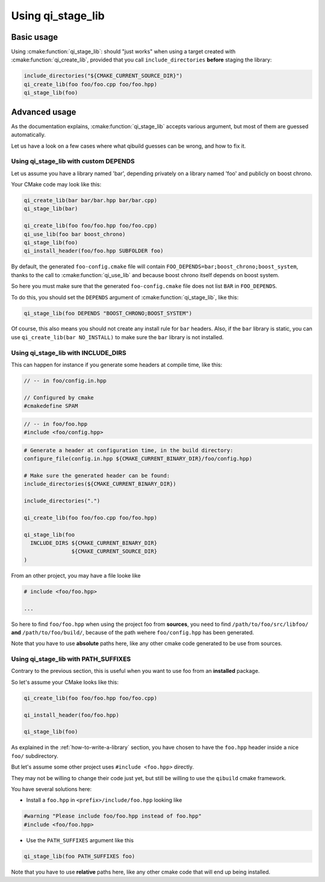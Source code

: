 .. _using-qi-stage-lib:

Using qi_stage_lib
===================


Basic usage
------------

Using :cmake:function:`qi_stage_lib`: should "just works" when using a target created
with :cmake:function:`qi_create_lib`, provided that you call
``include_directories`` **before** staging the library:

.. code-block:: cmake


   include_directories("${CMAKE_CURRENT_SOURCE_DIR}")
   qi_create_lib(foo foo/foo.cpp foo/foo.hpp)
   qi_stage_lib(foo)

Advanced usage
---------------

As the documentation explains, :cmake:function:`qi_stage_lib` accepts various
argument, but most of them are guessed automatically.

Let us have a look on a few cases where what qibuild guesses can be wrong, and
how to fix it.

Using qi_stage_lib with custom DEPENDS
++++++++++++++++++++++++++++++++++++++

Let us assume you have a library named 'bar', depending privately on a library
named 'foo' and publicly on boost chrono.

Your CMake code may look like this:

.. code-block:: cmake

   qi_create_lib(bar bar/bar.hpp bar/bar.cpp)
   qi_stage_lib(bar)

   qi_create_lib(foo foo/foo.hpp foo/foo.cpp)
   qi_use_lib(foo bar boost_chrono)
   qi_stage_lib(foo)
   qi_install_header(foo/foo.hpp SUBFOLDER foo)


By default, the generated ``foo-config.cmake`` file will contain
``FOO_DEPENDS=bar;boost_chrono;boost_system``, thanks to the call to
:cmake:function:`qi_use_lib` and because boost chrono itself depends on
boost system.

So here you must make sure that the generated ``foo-config.cmake`` file does
not list ``BAR`` in ``FOO_DEPENDS``.

To do this, you should set the ``DEPENDS`` argument of :cmake:function:`qi_stage_lib`, like this:

.. code-block:: cmake

   qi_stage_lib(foo DEPENDS "BOOST_CHRONO;BOOST_SYSTEM")

Of course, this also means you should not create any install rule for ``bar`` headers.
Also, if the ``bar`` library is static, you can use ``qi_create_lib(bar NO_INSTALL)``
to make sure the ``bar`` library is not installed.


Using qi_stage_lib with INCLUDE_DIRS
+++++++++++++++++++++++++++++++++++++


This can happen for instance if you generate some headers at compile time, like this:


.. code-block:: cpp

    // -- in foo/config.in.hpp

    // Configured by cmake
    #cmakedefine SPAM

.. code-block:: cpp

    // -- in foo/foo.hpp
    #include <foo/config.hpp>


.. code-block:: cmake

    # Generate a header at configuration time, in the build directory:
    configure_file(config.in.hpp ${CMAKE_CURRENT_BINARY_DIR}/foo/config.hpp)

    # Make sure the generated header can be found:
    include_directories(${CMAKE_CURRENT_BINARY_DIR})

    include_directories(".")

    qi_create_lib(foo foo/foo.cpp foo/foo.hpp)

    qi_stage_lib(foo
      INCLUDE_DIRS ${CMAKE_CURRENT_BINARY_DIR}
                   ${CMAKE_CURRENT_SOURCE_DIR}
    )


From an other project, you may have a file looke like

.. code-block:: cpp

    # include <foo/foo.hpp>

    ...


So here to find ``foo/foo.hpp`` when using the project foo from **sources**, you
need to find ``/path/to/foo/src/libfoo/`` **and** ``/path/to/foo/build/``, because
of the path wehere ``foo/config.hpp`` has been generated.

Note that you have to use **absolute**  paths here, like any other
cmake code generated to be use from sources.



Using qi_stage_lib with PATH_SUFFIXES
+++++++++++++++++++++++++++++++++++++


Contrary to the previous section, this is useful when you want to use
foo from an **installed** package.

So let's assume your CMake looks like this:

.. code-block:: cmake

   qi_create_lib(foo foo/foo.hpp foo/foo.cpp)

   qi_install_header(foo/foo.hpp)

   qi_stage_lib(foo)


As explained in the :ref:`how-to-write-a-library` section, you have chosen
to have the ``foo.hpp`` header inside a nice ``foo/`` subdirectory.

But let's assume some other project uses ``#include <foo.hpp>`` directly.

They may not be willing to change their code just yet, but still be
willing to use the ``qibuild`` cmake framework.

You have several solutions here:

* Install a ``foo.hpp`` in ``<prefix>/include/foo.hpp`` looking like

.. code-block:: cpp

    #warning "Please include foo/foo.hpp instead of foo.hpp"
    #include <foo/foo.hpp>


* Use the ``PATH_SUFFIXES`` argument like this

.. code-block:: cmake

   qi_stage_lib(foo PATH_SUFFIXES foo)



Note that you have to use **relative**  paths here, like any other
cmake code that will end up being installed.
